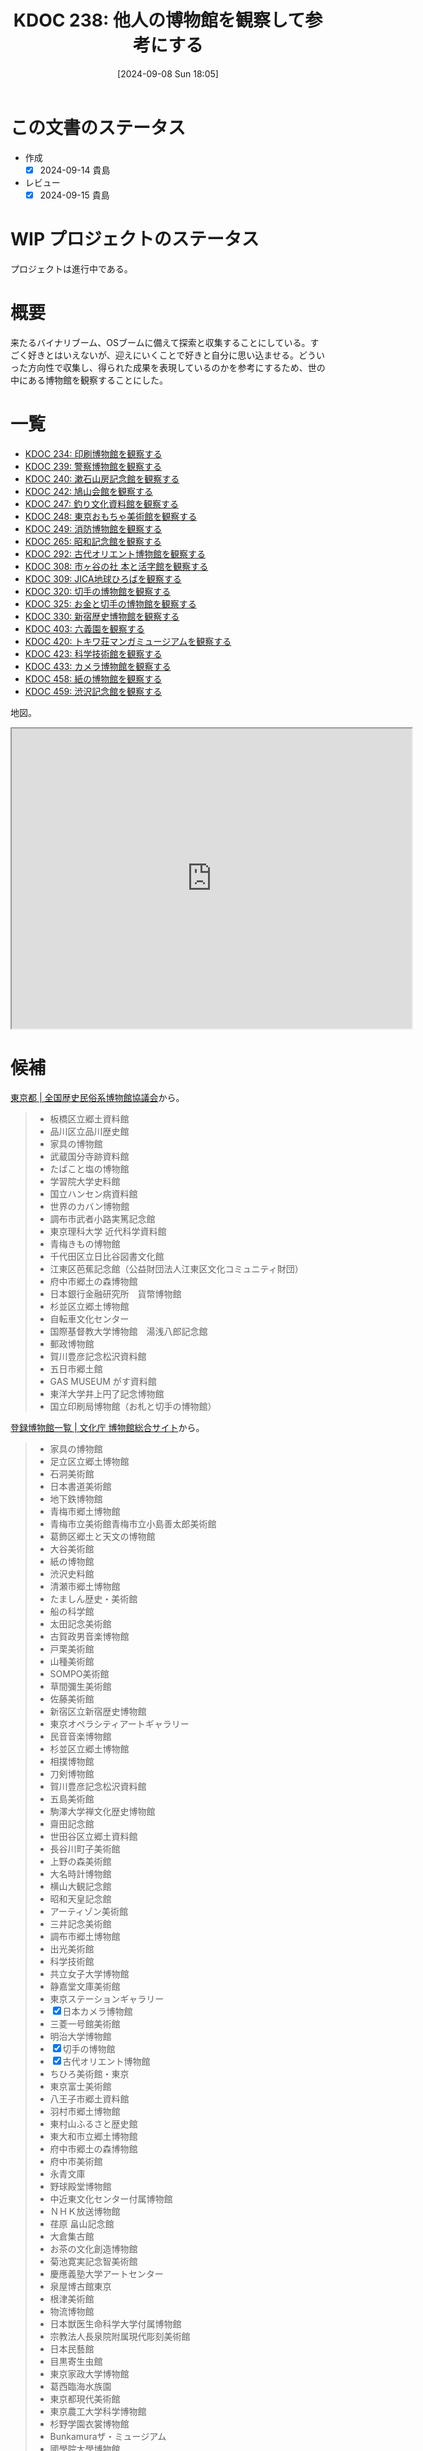 :properties:
:ID: 20240908T180537
:mtime:    20250906174756
:ctime:    20241028101410
:end:
#+title:      KDOC 238: 他人の博物館を観察して参考にする
#+date:       [2024-09-08 Sun 18:05]
#+filetags:   :project:
#+identifier: 20240908T180537

* この文書のステータス

- 作成
  - [X] 2024-09-14 貴島
- レビュー
  - [X] 2024-09-15 貴島

* WIP プロジェクトのステータス

プロジェクトは進行中である。

* 概要
来たるバイナリブーム、OSブームに備えて探索と収集することにしている。すごく好きとはいえないが、迎えにいくことで好きと自分に思い込ませる。どういった方向性で収集し、得られた成果を表現しているのかを参考にするため、世の中にある博物館を観察することにした。
* 一覧

- [[id:20240907T233431][KDOC 234: 印刷博物館を観察する]]
- [[id:20240908T184758][KDOC 239: 警察博物館を観察する]]
- [[id:20240908T194251][KDOC 240: 漱石山房記念館を観察する]]
- [[id:20240916T162053][KDOC 242: 鳩山会館を観察する]]
- [[id:20240923T183426][KDOC 247: 釣り文化資料館を観察する]]
- [[id:20240923T183506][KDOC 248: 東京おもちゃ美術館を観察する]]
- [[id:20240923T183525][KDOC 249: 消防博物館を観察する]]
- [[id:20241103T172630][KDOC 265: 昭和記念館を観察する]]
- [[id:20241116T171021][KDOC 292: 古代オリエント博物館を観察する]]
- [[id:20241123T162333][KDOC 308: 市ヶ谷の社 本と活字館を観察する]]
- [[id:20241123T162415][KDOC 309: JICA地球ひろばを観察する]]
- [[id:20241201T224926][KDOC 320: 切手の博物館を観察する]]
- [[id:20241215T011338][KDOC 325: お金と切手の博物館を観察する]]
- [[id:20250126T184359][KDOC 330: 新宿歴史博物館を観察する]]
- [[id:20250621T205407][KDOC 403: 六義園を観察する]]
- [[id:20250706T135040][KDOC 420: トキワ荘マンガミュージアムを観察する]]
- [[id:20250720T174241][KDOC 423: 科学技術館を観察する]]
- [[id:20250831T135810][KDOC 433: カメラ博物館を観察する]]
- [[id:20250906T174642][KDOC 458: 紙の博物館を観察する]]
- [[id:20250906T174704][KDOC 459: 渋沢記念館を観察する]]

地図。

#+begin_export html
<iframe src="https://www.google.com/maps/d/embed?mid=1iupjdP9UXP-7otCeJ_b5-mFbA8J8_Fs&ehbc=2E312F&noprof=1" width="640" height="480"></iframe>
#+end_export

* 候補

[[https://rekimin.com/pref/tokyo][東京都 | 全国歴史民俗系博物館協議会]]から。

#+begin_quote
- 板橋区立郷土資料館
- 品川区立品川歴史館
- 家具の博物館
- 武蔵国分寺跡資料館
- たばこと塩の博物館
- 学習院大学史料館
- 国立ハンセン病資料館
- 世界のカバン博物館
- 調布市武者小路実篤記念館
- 東京理科大学 近代科学資料館
- 青梅きもの博物館
- 千代田区立日比谷図書文化館
- 江東区芭蕉記念館（公益財団法人江東区文化コミュニティ財団）
- 府中市郷土の森博物館
- 日本銀行金融研究所　貨幣博物館
- 杉並区立郷土博物館
- 自転車文化センター
- 国際基督教大学博物館　湯浅八郎記念館
- 郵政博物館
- 賀川豊彦記念松沢資料館
- 五日市郷土館
- GAS MUSEUM がす資料館
- 東洋大学井上円了記念博物館
- 国立印刷局博物館（お札と切手の博物館）
#+end_quote

[[https://museum.bunka.go.jp/guide/#tokyoto][登録博物館一覧 | 文化庁 博物館総合サイト]]から。

#+begin_quote
- 家具の博物館
- 足立区立郷土博物館
- 石洞美術館
- 日本書道美術館
- 地下鉄博物館
- 青梅市郷土博物館
- 青梅市立美術館青梅市立小島善太郎美術館
- 葛飾区郷土と天文の博物館
- 大谷美術館
- 紙の博物館
- 渋沢史料館
- 清瀬市郷土博物館
- たましん歴史・美術館
- 船の科学館
- 太田記念美術館
- 古賀政男音楽博物館
- 戸栗美術館
- 山種美術館
- SOMPO美術館
- 草間彌生美術館
- 佐藤美術館
- 新宿区立新宿歴史博物館
- 東京オペラシティアートギャラリー
- 民音音楽博物館
- 杉並区立郷土博物館
- 相撲博物館
- 刀剣博物館
- 賀川豊彦記念松沢資料館
- 五島美術館
- 駒澤大学禅文化歴史博物館
- 齋田記念館
- 世田谷区立郷土資料館
- 長谷川町子美術館
- 上野の森美術館
- 大名時計博物館
- 横山大観記念館
- 昭和天皇記念館
- アーティゾン美術館
- 三井記念美術館
- 調布市郷土博物館
- 出光美術館
- 科学技術館
- 共立女子大学博物館
- 静嘉堂文庫美術館
- 東京ステーションギャラリー
- [X] 日本カメラ博物館
- 三菱一号館美術館
- 明治大学博物館
- [X] 切手の博物館
- [X] 古代オリエント博物館
- ちひろ美術館・東京
- 東京富士美術館
- 八王子市郷土資料館
- 羽村市郷土博物館
- 東村山ふるさと歴史館
- 東大和市立郷土博物館
- 府中市郷土の森博物館
- 府中市美術館
- 永青文庫
- 野球殿堂博物館
- 中近東文化センター付属博物館
- ＮＨＫ放送博物館
- 荏原 畠山記念館
- 大倉集古館
- お茶の文化創造博物館
- 菊池寛実記念智美術館
- 慶應義塾大学アートセンター
- 泉屋博古館東京
- 根津美術館
- 物流博物館
- 日本獣医生命科学大学付属博物館
- 宗教法人長泉院附属現代彫刻美術館
- 日本民藝館
- 目黒寄生虫館
- 東京家政大学博物館
- 葛西臨海水族園
- 東京都現代美術館
- 東京農工大学科学博物館
- 杉野学園衣裳博物館
- Bunkamuraザ・ミュージアム
- 國學院大學博物館
- 実践女子学園香雪記念資料館
- 文化学園服飾博物館
- 明治神宮宝物殿（分館　明治神宮ミュージアム）
- 秩父宮記念スポーツ博物館
- 帝国データバンク史料館
- 東京理科大学近代科学資料館
- 早稲田大学會津八一記念博物館
- 早稲田大学坪内博士記念演劇博物館
- すみだ郷土文化資料館
- 東京都江戸東京博物館（分館　江戸東京たてもの園）
- 昭和女子大学光葉博物館
- 世田谷区立世田谷美術館
- 世田谷区立世田谷文学館
- 東京農業大学「食と農」の博物館
- 日本大学文理学部資料館
- 恩賜上野動物園
- 国立科学博物館
- 国立西洋美術館
- 東京国立博物館
- 東京都美術館
- 多摩美術大学附属美術館
- 国立映画アーカイブ
- 大妻女子大学博物館
- 皇居三の丸尚蔵館
- 東京国立近代美術館本館
- 学習院大学史料館
- 東京工芸大学芸術学部写大ギャラリー
- 多摩六都科学館
- 日本大学芸術学部芸術資料館
- 練馬区立美術館
- 東京造形大学附属美術館
- 村内美術館
- 多摩動物公園
- 東洋大学井上円了記念博物館
- 日本女子大学成瀬記念館
- 玉川大学小原國芳記念教育博物館
- 東京家政学院生活文化博物館
- 国際基督教大学博物館湯浅八郎記念館
- アドミュージアム東京
- 北里柴三郎記念博物館
- 東京海洋大学マリンサイエンスミュージアム
- 東京都庭園美術館
- パナソニック汐留美術館
- 森美術館
- 井の頭自然文化園
- 成蹊学園史料館
- 東京科学大学博物館
- 東京都写真美術館
#+end_quote

* 関連
- [[id:20240806T115522][KDOC 212: バイナリ博物館を作る]]。収集プロジェクト
- [[id:20221027T235104][KDOC 3: 『ない仕事の作り方』]]。収集して自分は好きだと思い込ませるやり方を参考にする
- [[id:20240908T140125][KDOC 235: 『郷土LOVE』]]。自分で作る参考にするために、他人の展示を見るやり方を参考にする
